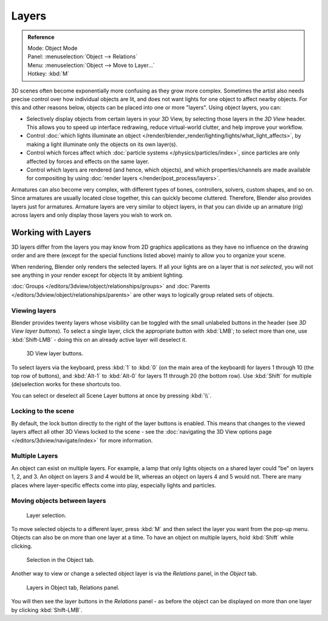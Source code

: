 
******
Layers
******

.. admonition:: Reference
   :class: refbox

   | Mode:     Object Mode
   | Panel:    :menuselection:`Object --> Relations`
   | Menu:     :menuselection:`Object --> Move to Layer...`
   | Hotkey:   :kbd:`M`


3D scenes often become exponentially more confusing as they grow more complex.
Sometimes the artist also needs precise control over how individual objects are lit,
and does not want lights for one object to affect nearby objects.
For this and other reasons below, objects can be placed into one or more "layers".
Using object layers, you can:

- Selectively display objects from certain layers in your 3D View,
  by selecting those layers in the *3D View* header. This allows you to speed up interface redrawing,
  reduce virtual-world clutter, and help improve your workflow.
- Control :doc:`which lights illuminate an object </render/blender_render/lighting/lights/what_light_affects>`,
  by making a light illuminate only the objects on its own layer(s).
- Control which forces affect which :doc:`particle systems </physics/particles/index>`,
  since particles are only affected by forces and effects on the same layer.
- Control which layers are rendered (and hence, which objects),
  and which properties/channels are made available for compositing by using
  :doc:`render layers </render/post_process/layers>`.

Armatures can also become very complex, with different types of bones, controllers, solvers,
custom shapes, and so on. Since armatures are usually located close together,
this can quickly become cluttered. Therefore, Blender also provides layers just for armatures.
Armature layers are very similar to object layers, in that you can divide up an armature (rig)
across layers and only display those layers you wish to work on.

.. seealso::

   :ref:`armature-layers`


Working with Layers
===================

3D layers differ from the layers you may know from 2D graphics applications as they have no
influence on the drawing order and are there (except for the special functions listed above)
mainly to allow you to organize your scene.

When rendering, Blender only renders the selected layers.
If all your lights are on a layer that is *not selected*,
you will not see anything in your render except for objects lit by ambient lighting.

:doc:`Groups </editors/3dview/object/relationships/groups>` and
:doc:`Parents </editors/3dview/object/relationships/parents>`
are other ways to logically group related sets of objects.


Viewing layers
--------------

Blender provides twenty layers whose visibility can be toggled with the small unlabeled
buttons in the header (see *3D View layer buttons*). To select a single layer,
click the appropriate button with :kbd:`LMB`; to select more than one,
use :kbd:`Shift-LMB` - doing this on an already active layer will deselect it.


.. figure:: /images/editors_3dview_navigating-layers-layer-buttons.jpg
   :width: 600px

   3D View layer buttons.


To select layers via the keyboard, press :kbd:`1` to :kbd:`0`
(on the main area of the keyboard) for layers 1 through 10 (the top row of buttons),
and :kbd:`Alt-1` to :kbd:`Alt-0` for layers 11 through 20 (the bottom row).
Use :kbd:`Shift` for multiple (de)selection works for these shortcuts too.

You can select or deselect all Scene Layer buttons at once by pressing :kbd:`\\`.


Locking to the scene
--------------------

By default, the lock button directly to the right of the layer buttons is enabled.
This means that changes to the viewed layers affect all other 3D Views locked to the scene -
see the :doc:`navigating the 3D View options page </editors/3dview/navigate/index>` for more information.


Multiple Layers
---------------

An object can exist on multiple layers. For example,
a lamp that only lights objects on a shared layer could "be" on layers 1, 2, and 3.
An object on layers 3 and 4 would be lit, whereas an object on layers 4 and 5 would not.
There are many places where layer-specific effects come into play,
especially lights and particles.


Moving objects between layers
-----------------------------

.. figure:: /images/editors_3dview_navigating-layers-layer-selection.jpg

   Layer selection.


To move selected objects to a different layer,
press :kbd:`M` and then select the layer you want from the pop-up menu.
Objects can also be on more than one layer at a time. To have an object on multiple layers,
hold :kbd:`Shift` while clicking.


.. figure:: /images/editors_3dview_navigating-layers-object-tab.jpg

   Selection in the Object tab.


Another way to view or change a selected object layer is via the *Relations* panel,
in the *Object* tab.


.. figure:: /images/editors_3dview_navigating-layers-relations.jpg

   Layers in Object tab, Relations panel.


You will then see the layer buttons in the *Relations* panel - as before the object
can be displayed on more than one layer by clicking :kbd:`Shift-LMB`.
